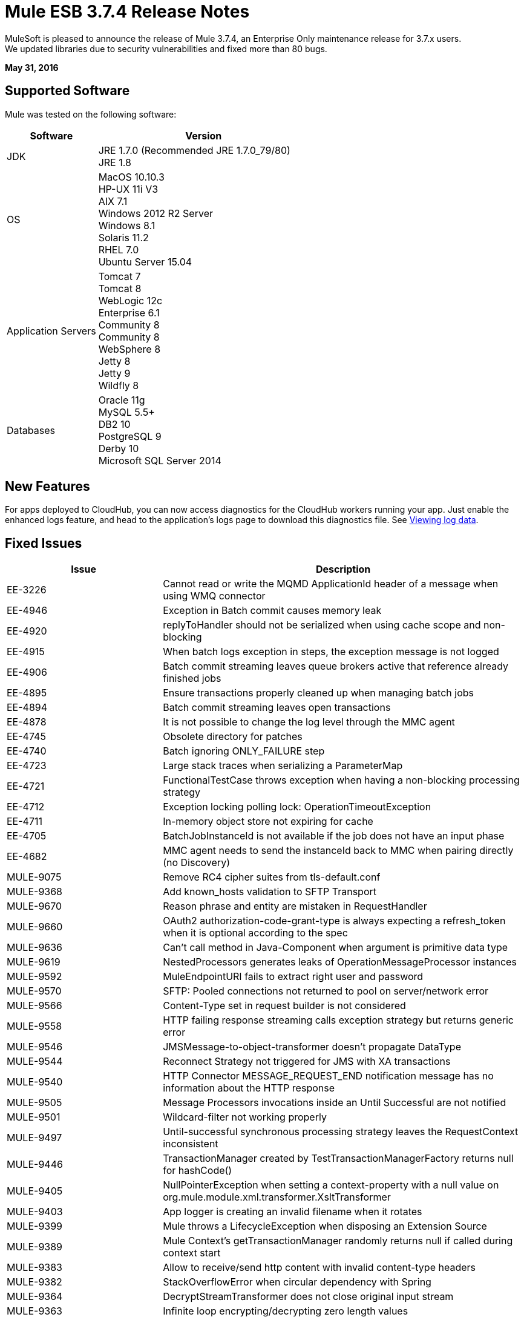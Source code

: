 = Mule ESB 3.7.4 Release Notes
:keywords: mule, 3.7.4, release notes

MuleSoft is pleased to announce the release of Mule 3.7.4, an Enterprise Only maintenance release for 3.7.x users. +
We updated libraries due to security vulnerabilities and fixed more than 80 bugs.

*May 31, 2016*

== Supported Software

Mule was tested on the following software:

[%header,cols="30a,70a"]
|===
|Software|Version
|JDK |JRE 1.7.0 (Recommended JRE 1.7.0_79/80) +
 JRE 1.8
|OS | MacOS 10.10.3 +
HP-UX 11i V3 +
AIX 7.1 +
Windows 2012 R2 Server +
Windows 8.1 +
Solaris 11.2 +
RHEL 7.0 +
Ubuntu Server 15.04
|Application Servers | Tomcat 7 +
Tomcat 8 +
WebLogic 12c +
Enterprise 6.1 +
Community 8 +
Community 8 +
WebSphere 8 +
Jetty 8 +
Jetty 9 +
Wildfly 8
|Databases | Oracle 11g +
MySQL 5.5+ +
DB2 10 +
PostgreSQL 9 +
Derby 10 +
Microsoft SQL Server 2014
|===

== New Features

For apps deployed to CloudHub, you can now access diagnostics for the CloudHub workers running your app. Just enable the enhanced logs feature, and head to the application's logs page to download this diagnostics file. See link:/runtime-manager/viewing-log-data#downloading-logs-in-enhanced-logging[Viewing log data].

== Fixed Issues

[%header,cols="30a,70a"]
|===
|Issue |Description
|EE-3226|	Cannot read or write the MQMD ApplicationId header of a message when using WMQ connector
|EE-4946|	Exception in Batch commit causes memory leak
|EE-4920|	replyToHandler should not be serialized when using cache scope and non-blocking
|EE-4915|	When batch logs exception in steps, the exception message is not logged
|EE-4906|	Batch commit streaming leaves queue brokers active that reference already finished jobs
|EE-4895|	Ensure transactions properly cleaned up when managing batch jobs
|EE-4894|	Batch commit streaming leaves open transactions
|EE-4878|	It is not possible to change the log level through the MMC agent
|EE-4745|	Obsolete directory for patches
|EE-4740|	Batch ignoring ONLY_FAILURE step
|EE-4723|	Large stack traces when serializing a ParameterMap
|EE-4721|	FunctionalTestCase throws exception when having a non-blocking processing strategy
|EE-4712|	Exception locking polling lock: OperationTimeoutException
|EE-4711|	In-memory object store not expiring for cache
|EE-4705|	BatchJobInstanceId is not available if the job does not have an input phase
|EE-4682|	MMC agent needs to send the instanceId back to MMC when pairing directly (no Discovery)
|MULE-9075|	Remove RC4 cipher suites from tls-default.conf
|MULE-9368|	Add known_hosts validation to SFTP Transport
|MULE-9670|	Reason phrase and entity are mistaken in RequestHandler
|MULE-9660|	OAuth2 authorization-code-grant-type is always expecting a refresh_token when it is optional according to the spec
|MULE-9636|	Can't call method in Java-Component when argument is primitive data type
|MULE-9619|	NestedProcessors generates leaks of OperationMessageProcessor instances
|MULE-9592|	MuleEndpointURI fails to extract right user and password
|MULE-9570|	SFTP: Pooled connections not returned to pool on server/network error
|MULE-9566|	Content-Type set in request builder is not considered
|MULE-9558|	HTTP failing response streaming calls exception strategy but returns generic error
|MULE-9546|	JMSMessage-to-object-transformer doesn't propagate DataType
|MULE-9544|	Reconnect Strategy not triggered for JMS with XA transactions
|MULE-9540|	HTTP Connector MESSAGE_REQUEST_END notification message has no information about the HTTP response
|MULE-9505|	Message Processors invocations inside an Until Successful are not notified
|MULE-9501|	Wildcard-filter not working properly
|MULE-9497|	Until-successful synchronous processing strategy leaves the RequestContext inconsistent
|MULE-9446|	TransactionManager created by TestTransactionManagerFactory returns null for hashCode()
|MULE-9405|	NullPointerException when setting a context-property with a null value on org.mule.module.xml.transformer.XsltTransformer
|MULE-9403|	App logger is creating an invalid filename when it rotates
|MULE-9399|	Mule throws a LifecycleException when disposing an Extension Source
|MULE-9389|	Mule Context's getTransactionManager randomly returns null if called during context start
|MULE-9383|	Allow to receive/send http content with invalid content-type headers
|MULE-9382|	StackOverflowError when circular dependency with Spring
|MULE-9364|	DecryptStreamTransformer does not close original input stream
|MULE-9363|	Infinite loop encrypting/decrypting zero length values
|MULE-9346|	MESSAGE_SEND_BEGIN event for EndpointMessageNotification is sent after the outbound call is executed
|MULE-9334|	DB Connection leak with an invalid table in Select statement
|MULE-9324|	No exception is thrown when folder in path is removed
|MULE-9323|	WS consumer fails when reading secured WSDL
|MULE-9322|	MuleMessage owner not reset when using non-blocking and CxfOutboundMessageProcessor sendWithProxy()
|MULE-9319|	Async Reconnection strategies can't be defined globally
|MULE-9317|	HTTP outbound credentials not picked up if credentials exist from inbound
|MULE-9312|	HttpMessageProcessTemplate is consuming request content twice
|MULE-9306|	When dispatch an event to a sub-flow from a Processor or Component using MuleClient the original event no longer present in RequestContext
|MULE-9265|	Potential StackOverflow attempting to send response to closed connection when using NB and component that doesn't support NB
|MULE-9244|	Set property http.reason is not working on HTTP Connector
|MULE-9237|	Null pointer while catching the exception thrown from Enricher processor
|MULE-9229|	UntilSuccessfulTestCase is throwing NPE
|MULE-9226|	Logging issues when using domain configuration with JMS connector
|MULE-9224|	Using multiple threads in an until successful causes an exception if the message is rejected
|MULE-9205|	XmppMessageDispatcher doesn't reconnect
|MULE-9193|	Big memory footprint on XMPP Transport: org.jivesoftware.smack.PacketCollector
|MULE-9189|	RegistrationException "More than one AbstractJmxAgent" when using domain and enabling jmx
|MULE-9185|	Cleanup of Events put in ThreadLocal with RequestContext
|MULE-9182|	CXF proxy trying to send response for one-way operations
|MULE-9175|	JSON validate doesn't pick up redirects if it's in the application classpath
|MULE-9174|	Security credentials not passed to JMS broker when using 1.0.2b spec
|MULE-9167|	MEL expressions in Groovy Transformer/Component property bindings not being resolved
|MULE-9163|	MVEL gets in an infinite loop in CompileException
|MULE-9156|	JSON schema validation fails when schema contains ref to local file
|MULE-9146|	AsyncUntilSuccessful uses a fixed thread pool
|MULE-9144|	SFTP Request doesn’t autoDelete original file
|MULE-9140|	"host" header expected even for HTTP 1.0 clients
|MULE-9132|	Ensure proper closing of Statements and ResultSets
|MULE-9074|	WebService Consumer: xsd:import for external resources through HTTP fails with java.io.FileNotFoundException
|MULE-9066|	set-property throws runtime exception if the propertyName is empty
|MULE-9065|	IndexOutOfBoundsException when header key has empty value
|MULE-9051|	ForEach fails to provide path elements when not initialised
|MULE-9046|	ClassLoading leaks after redeploys
|MULE-9045|	HTTP Listener not sending reason phrase when error occurs
|MULE-9044|	HTTP Listener returning 500 instead of 400 on invalid Content-Type
|MULE-9009|	[FIX INCLUDED] MimeType is not set in DataTypeFactory
|MULE-8916|	Unclear message when more than one transformer is available
|MULE-7680|	Custom Connector Bug with HTTP Transport
|MULE-7663|	tls-default.conf entries are ignored sometimes
|MULE-6417|	/ by zero in ComponentStatistics
|MULE-6298|	Flow with a splitter followed by a filter, returns original collection if no item passes the filter, instead of null message
|===

== Library changes
[%header,cols="30a,70a"]
|===
|Issue |Description
|MULE-9032|	Upgrade BouncyCastle to 1.54
|MULE-9620|	Updated log4j version to 2.3 for versions previous 3.8
|MULE-9607|	Upgrade MVEL to 2.1.9-MULE-010
|MULE-9522|	jruby was upgraded to version 1.7.24. +
Also, the following dependencies were updated:	+
	* bytelist	from version 1.0.10 to 1.0.11 +
	* jcodings	1.0.10 to 1.0.16 +
	* jffi	1.2.9 to 1.2.10 (-native too) +
	* jline	removed +
	* jnr-constants	0.8.4 to 0.9.0 +
	* jnr-enxio	0.4 to 0.9 +
	* jnr-ffi	1.0.4 to 2.0.5 (shaded into mule-module-scripting-jruby) +
	* jnr-posix	2.5.2 to 3.0.27 +
	* jnr-unixsocket	0.3 to 0.8 +
	* joni	2.0.0 to 2.1.9 +
	* jruby-core	1.7.4 to 1.7.24 (shaded into mule-module-scripting-jruby) +
	* jruby-stdlib	1.7.4 to 1.7.24 +
	* jzlib	1.1.2 to 1.1.3 +
	* nailgun-server	0.9.1 (new) +
	* options	1.3 (new) +
	* yecht	1.1 (new) +

|MULE-9362|	Update xmlsec version 1.5.3 which has vulnerabilities to 1.5.8
|MULE-9235|	Async HTTP Client 1.9.32 +
Grizzly Framework 2.3.24
|MULE-9318|	Joda Time 2.9.1
|MULE-9193|	Smack 3.4.1
|===

== Migration Guidance

[%header,cols="30a,70a"]
|===
|Issue |Description
|MULE-9032| BouncyCastle was upgraded to version 1.54. +
[NOTE]
--
DESede algorithm now requires keys of 16 or 24 bytes unlike the prior version which required 16 or 22 bytes.
--
|MULE-9337| TLSv1 is no longer listed as an enabled protocol, by default only TLSv1.1 and TLSv1.2 will be enabled. +
If you wish to use TLSv1 you can edit the link:/mule-user-guide/v/3.7/tls-configuration#global-tls-configuration[TLS configuration file] (tls-default.conf) and add it back to the enabled protocols entry.

|MULE-9501| The wildcard-filter will only work with prefix (*.log), suffix (java.util.*) or enclosing strings (*util*) patterns, as well as the deprecated payload based filter (java.lang.Throwable+) and regular strings.

In any other case no match will be possible, regardless of the input. The regex-filter should be used for other cases.

This also affects the wildcard patterns allowed by the file-wildcard-filter, request-wildcard-filter, expression-filter, message-property-filter, exceptions strategies commit-transaction and rollback transaction exception patterns, wildcard patterns used in expressions, among others (complete list can be found in link:https://www.mulesoft.org/jira/browse/MULE-9501[MULE-9501]).
|===

== Known Issues

[%header,cols="30a,70a"]
|===
|Issue |Description
|MULE-9203|	MTOM attachments not working with WS consumer and HTTP listener
|MULE-9201|	HTTP request should throw a ConnectException when it fails to send a request
|MULE-9197|	Idempotent redelivery policy is not apply to http:listener with `rollback-exception-strategy`|
|===

== Support
* Access link:http://forums.mulesoft.com/[MuleSoft’s Forum] to pose questions and get help from Mule’s broad community of users.
* To access MuleSoft’s expert support team link:https://www.mulesoft.com/support-and-services/mule-esb-support-license-subscription[subscribe to Mule ESB Enterprise] and log in to MuleSoft’s link:http://www.mulesoft.com/support-login[Customer Portal].

